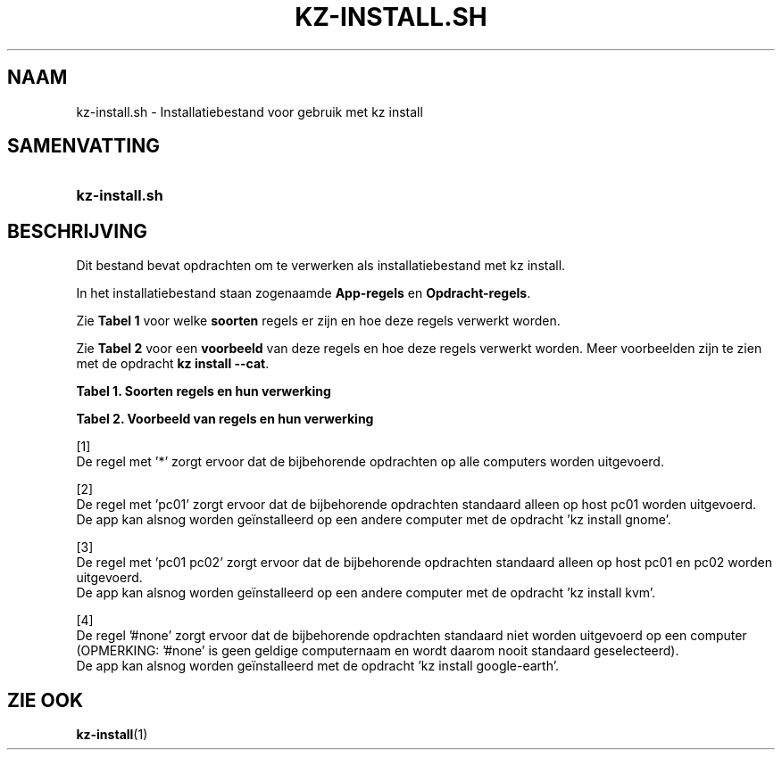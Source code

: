 .\"############################################################################
.\"# SPDX-FileComment: Man page for kz-install.sh (Dutch)
.\"#
.\"# SPDX-FileCopyrightText: Karel Zimmer <info@karelzimmer.nl>
.\"# SPDX-License-Identifier: CC0-1.0
.\"############################################################################

.TH "KZ-INSTALL.SH" "7" "4.2.1" "kz" "Bestandsindeling"

.SH NAAM
kz-install.sh - Installatiebestand voor gebruik met kz install

.SH SAMENVATTING
.SY kz-install.sh
.YS

.SH BESCHRIJVING
Dit bestand bevat opdrachten om te verwerken als installatiebestand met kz
install.
.sp
In het installatiebestand staan zogenaamde \fBApp-regels\fR en
\fBOpdracht-regels\fR.
.sp
Zie \fBTabel 1\fR voor welke \fBsoorten\fR regels er zijn en hoe deze regels
verwerkt worden.
.sp
Zie \fBTabel 2\fR voor een \fBvoorbeeld\fR van deze regels en hoe deze regels
verwerkt worden.
Meer voorbeelden zijn te zien met de opdracht \fBkz install --cat\fR.
.LP
.B Tabel 1. Soorten regels en hun verwerking
.TS
allbox tab(:);
lb | lb.
T{
Regel
T}:T{
Beschrijving
T}
.T&
l | l
l | l.
T{
# Install app \fI<app>\fR on host <host>...
T}:T{
De app \fI<app>\fR installeren op host <host>s (\fBApp-regel\fR)
T}
T{
# Commentaar...
T}:T{
Commentaarregel (geen, één of meer)
T}
T{
Opdracht
T}:T{
App installatie-opdracht (één of meer \fBOpdracht-regels\fR)
T}
T{
T}:T{
Lege regel (geen, één of meer)
T}
.TE
.LP
.B Tabel 2. Voorbeeld van regels en hun verwerking
.TS
box tab(:);
lb | lb.
T{
Regel
T}:T{
Beschrijving
T}
.T&
- | -
l | l
l | l.
T{
# Install app gnome-gmail on host *
T}:T{
Installeer app gnome-gmail op iedere computer, zie [1]
T}
T{
sudo apt-get install --assume-yes gnome-gmail
T}:T{
T}
T{
T}:T{
T}
T{
# Install app ufw on host pc01
T}:T{
Installeer app ufw alleen op host pc01, zie [2]
T}
T{
sudo apt-get install --assume-yes gufw
T}:T{
T}
T{
T}:T{
T}
T{
# Install app kvm on host pc01 pc02
T}:T{
Installeer app kvm op host pc01 en pc02, zie [3]
T}
T{
sudo apt-get install --assume-yes qemu-kvm
T}:T{
T}
T{
T}:T{
T}
T{
# Install app google-earth on host #none
T}:T{
Standaard niet app google-earth installeren, zie [4]
T}
T{
sudo apt-get install --assume-yes google-earth
T}:T{
T}
.TE
.sp
.sp
[1]
.br
De regel met '*' zorgt ervoor dat de bijbehorende opdrachten op alle computers
worden uitgevoerd.
.sp
[2]
.br
De regel met 'pc01' zorgt ervoor dat de bijbehorende opdrachten standaard
alleen op host pc01 worden uitgevoerd.
.br
De app kan alsnog worden geïnstalleerd op een andere computer met de opdracht \
'kz install gnome'.
.sp
[3]
.br
De regel met 'pc01 pc02' zorgt ervoor dat de bijbehorende opdrachten standaard
alleen op host pc01 en pc02 worden uitgevoerd.
.br
De app kan alsnog worden geïnstalleerd op een andere computer met de opdracht \
'kz install kvm'.
.sp
[4]
.br
De regel '#none' zorgt ervoor dat de bijbehorende opdrachten standaard niet
worden uitgevoerd op een computer (OPMERKING: '#none' is geen geldige
computernaam en wordt daarom nooit standaard geselecteerd).
.br
De app kan alsnog worden geïnstalleerd met de opdracht 'kz install google-eart\
h'.

.SH ZIE OOK
\fBkz-install\fR(1)
